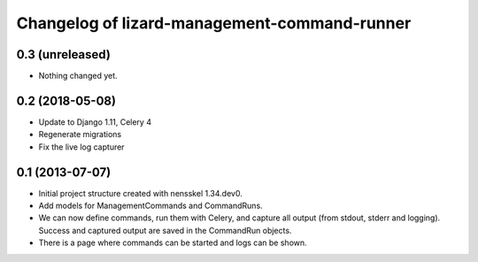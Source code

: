 Changelog of lizard-management-command-runner
===================================================


0.3 (unreleased)
----------------

- Nothing changed yet.


0.2 (2018-05-08)
----------------

- Update to Django 1.11, Celery 4

- Regenerate migrations

- Fix the live log capturer


0.1 (2013-07-07)
----------------

- Initial project structure created with nensskel 1.34.dev0.

- Add models for ManagementCommands and CommandRuns.

- We can now define commands, run them with Celery, and capture all
  output (from stdout, stderr and logging). Success and captured
  output are saved in the CommandRun objects.

- There is a page where commands can be started and logs can be shown.
